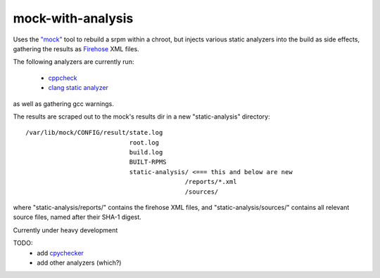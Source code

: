 mock-with-analysis
==================

Uses the `"mock" <http://fedoraproject.org/wiki/Projects/Mock>`_ tool to
rebuild a srpm within a chroot, but injects various static analyzers into
the build as side effects, gathering the results as
`Firehose <https://github.com/fedora-static-analysis/firehose>`_ XML files.

The following analyzers are currently run:

  * `cppcheck <http://cppcheck.sourceforge.net/>`_
  * `clang static analyzer <http://clang-analyzer.llvm.org/>`_

as well as gathering gcc warnings.

The results are scraped out to the mock's results dir in a new
"static-analysis" directory:

::

  /var/lib/mock/CONFIG/result/state.log
                              root.log
                              build.log
                              BUILT-RPMS
                              static-analysis/ <=== this and below are new
                                             /reports/*.xml
                                             /sources/

where "static-analysis/reports/" contains the firehose XML files, and
"static-analysis/sources/" contains all relevant source files, named after
their SHA-1 digest.

Currently under heavy development

TODO:
  * add `cpychecker <https://gcc-python-plugin.readthedocs.org/en/latest/cpychecker.html>`_
  * add other analyzers (which?)

